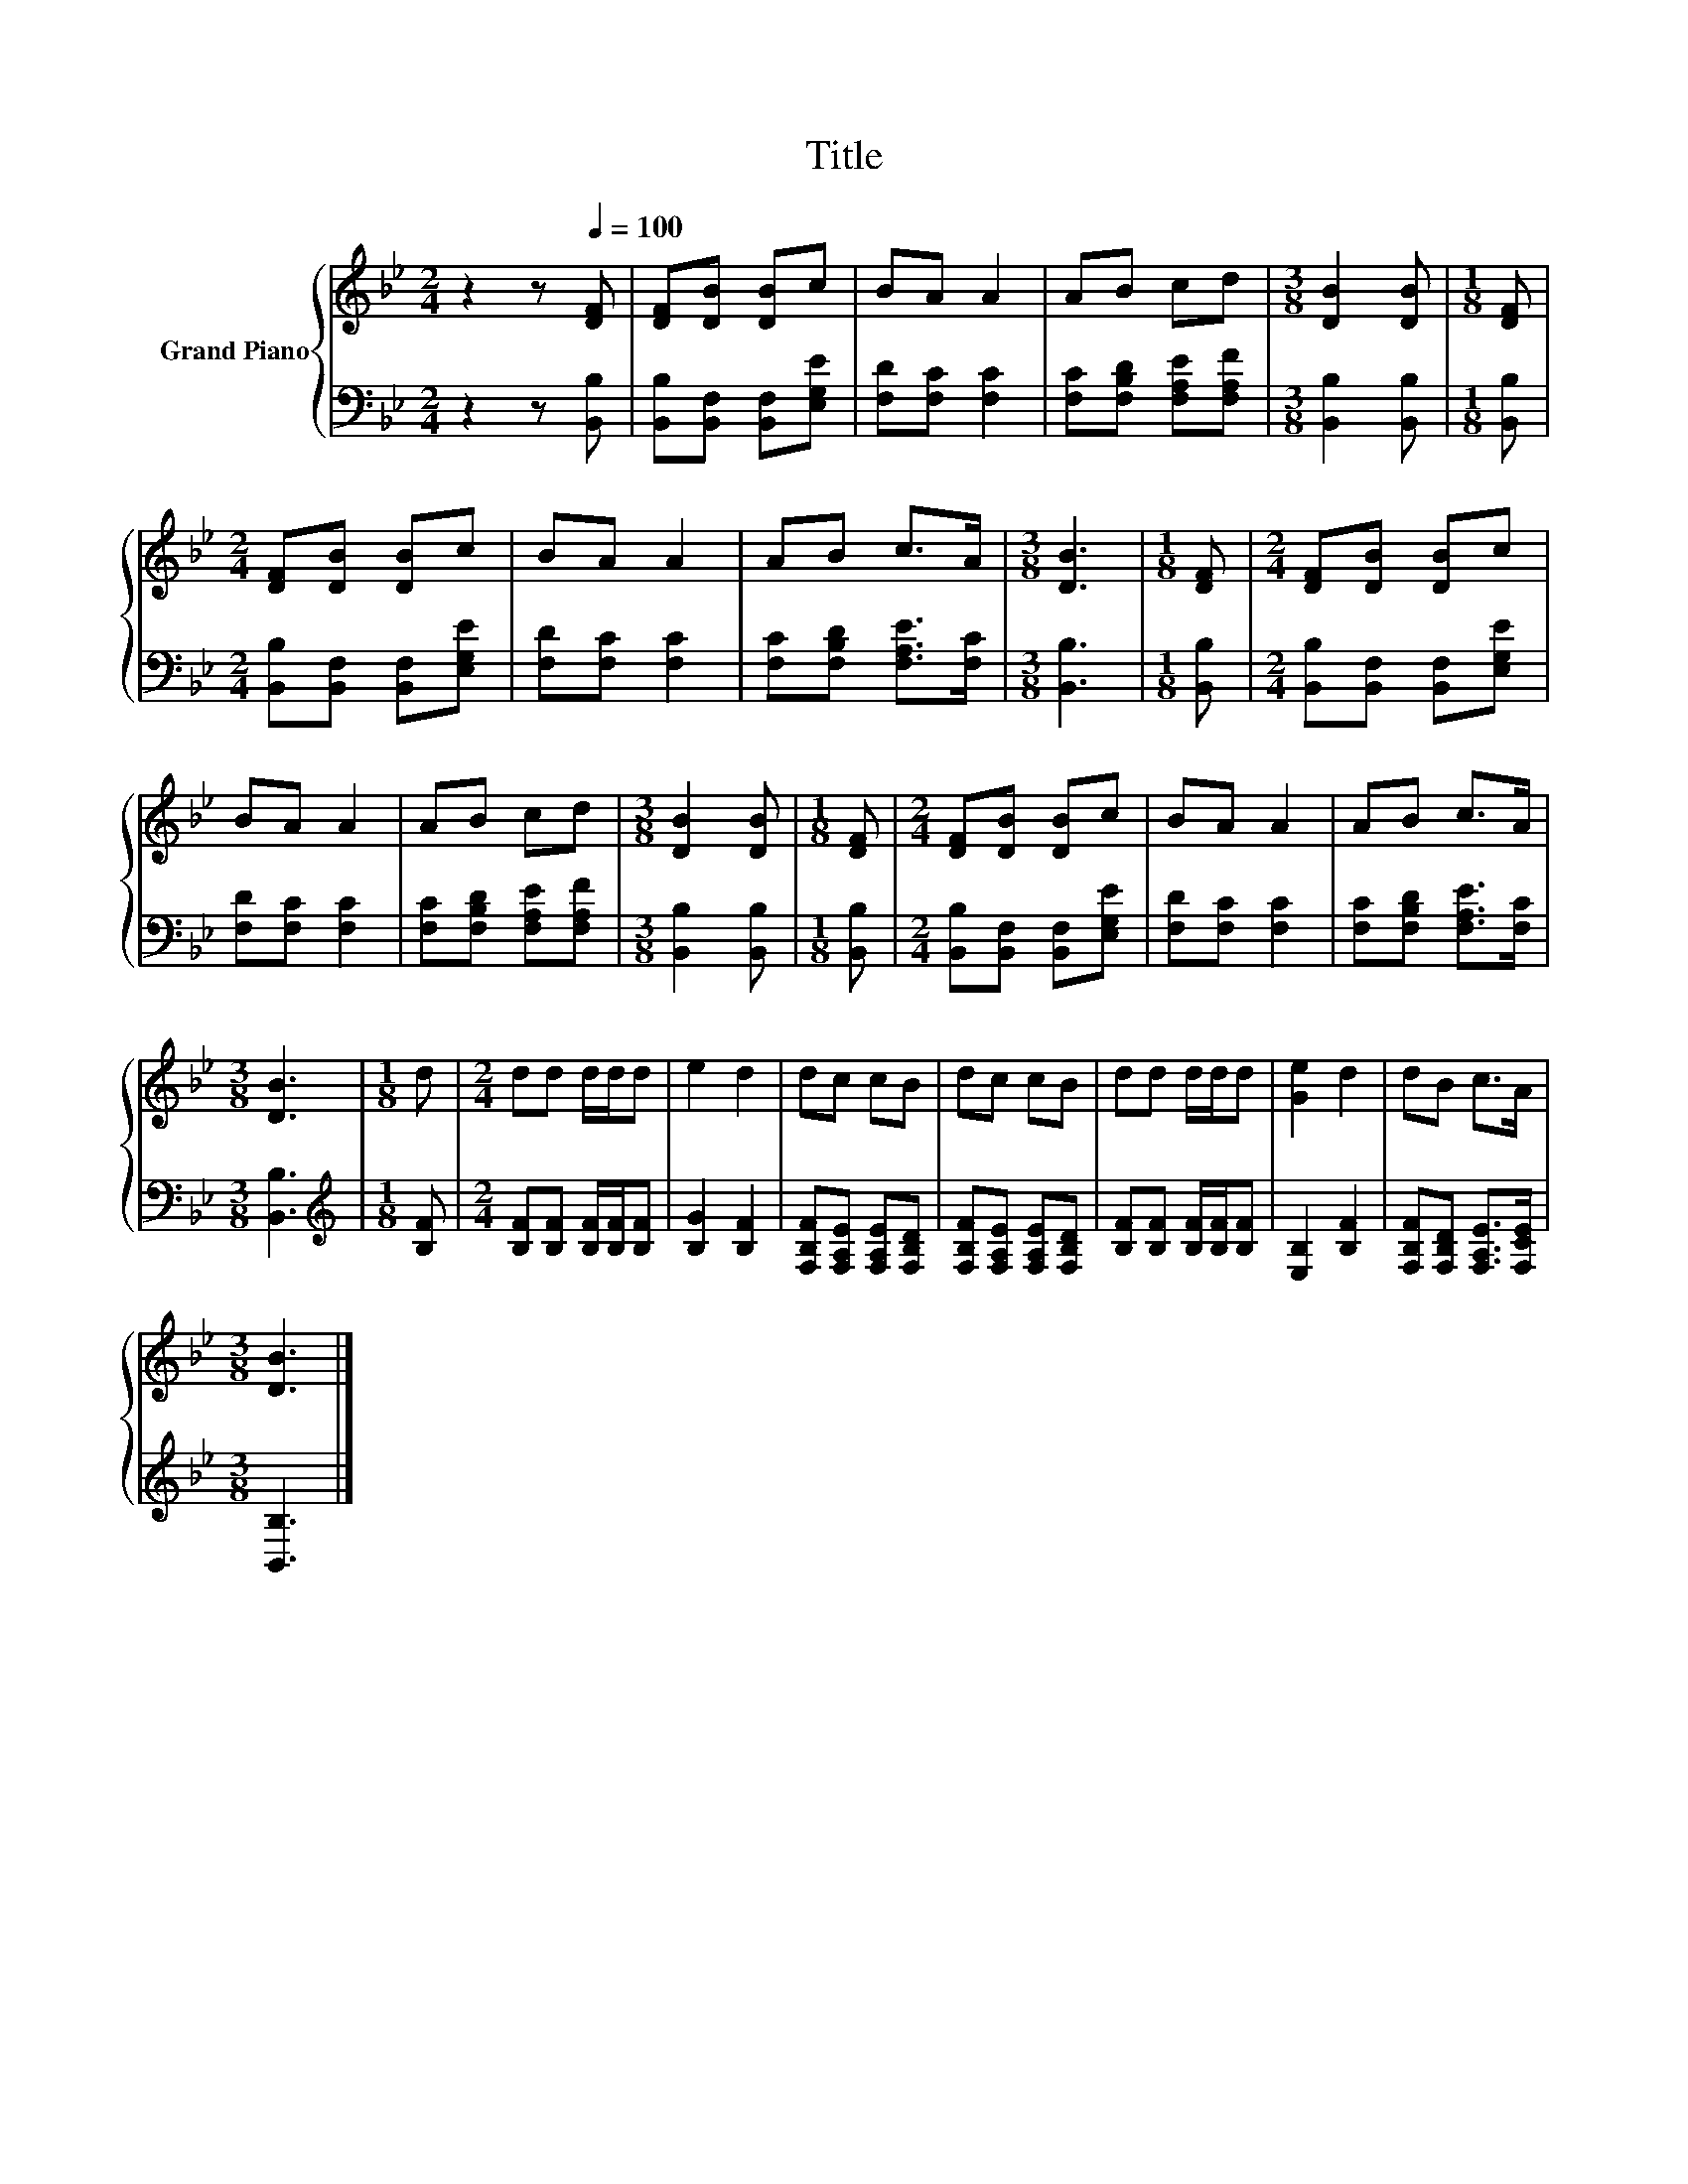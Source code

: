 X:1
T:Title
%%score { 1 | 2 }
L:1/8
M:2/4
K:Bb
V:1 treble nm="Grand Piano"
V:2 bass 
V:1
 z2 z[Q:1/4=100] [DF] | [DF][DB] [DB]c | BA A2 | AB cd |[M:3/8] [DB]2 [DB] |[M:1/8] [DF] | %6
[M:2/4] [DF][DB] [DB]c | BA A2 | AB c>A |[M:3/8] [DB]3 |[M:1/8] [DF] |[M:2/4] [DF][DB] [DB]c | %12
 BA A2 | AB cd |[M:3/8] [DB]2 [DB] |[M:1/8] [DF] |[M:2/4] [DF][DB] [DB]c | BA A2 | AB c>A | %19
[M:3/8] [DB]3 |[M:1/8] d |[M:2/4] dd d/d/d | e2 d2 | dc cB | dc cB | dd d/d/d | [Ge]2 d2 | dB c>A | %28
[M:3/8] [DB]3 |] %29
V:2
 z2 z [B,,B,] | [B,,B,][B,,F,] [B,,F,][E,G,E] | [F,D][F,C] [F,C]2 | [F,C][F,B,D] [F,A,E][F,A,F] | %4
[M:3/8] [B,,B,]2 [B,,B,] |[M:1/8] [B,,B,] |[M:2/4] [B,,B,][B,,F,] [B,,F,][E,G,E] | %7
 [F,D][F,C] [F,C]2 | [F,C][F,B,D] [F,A,E]>[F,C] |[M:3/8] [B,,B,]3 |[M:1/8] [B,,B,] | %11
[M:2/4] [B,,B,][B,,F,] [B,,F,][E,G,E] | [F,D][F,C] [F,C]2 | [F,C][F,B,D] [F,A,E][F,A,F] | %14
[M:3/8] [B,,B,]2 [B,,B,] |[M:1/8] [B,,B,] |[M:2/4] [B,,B,][B,,F,] [B,,F,][E,G,E] | %17
 [F,D][F,C] [F,C]2 | [F,C][F,B,D] [F,A,E]>[F,C] |[M:3/8] [B,,B,]3 |[M:1/8][K:treble] [B,F] | %21
[M:2/4] [B,F][B,F] [B,F]/[B,F]/[B,F] | [B,G]2 [B,F]2 | [F,B,F][F,A,E] [F,A,E][F,B,D] | %24
 [F,B,F][F,A,E] [F,A,E][F,B,D] | [B,F][B,F] [B,F]/[B,F]/[B,F] | [E,B,]2 [B,F]2 | %27
 [F,B,F][F,B,D] [F,A,E]>[F,CE] |[M:3/8] [B,,B,]3 |] %29

